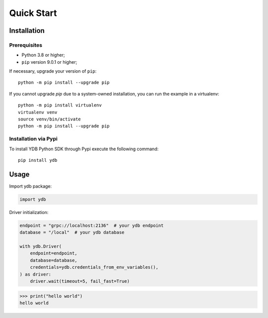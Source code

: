 Quick Start
===========

Installation
------------

Prerequisites
^^^^^^^^^^^^^

* Python 3.8 or higher;
* ``pip`` version 9.0.1 or higher;

If necessary, upgrade your version of ``pip``::

    python -m pip install --upgrade pip

If you cannot upgrade `pip` due to a system-owned installation, you can run the example in a virtualenv::

    python -m pip install virtualenv
    virtualenv venv
    source venv/bin/activate
    python -m pip install --upgrade pip

Installation via Pypi
^^^^^^^^^^^^^^^^^^^^^

To install YDB Python SDK through Pypi execute the following command::

    pip install ydb

Usage
-----

Import ydb package:

.. code-block:: python

    import ydb

Driver initialization:

.. code-block:: python

    endpoint = "grpc://localhost:2136"  # your ydb endpoint
    database = "/local"  # your ydb database

    with ydb.Driver(
        endpoint=endpoint,
        database=database,
        credentials=ydb.credentials_from_env_variables(),
    ) as driver:
        driver.wait(timeout=5, fail_fast=True)


>>> print("hello world")
hello world
